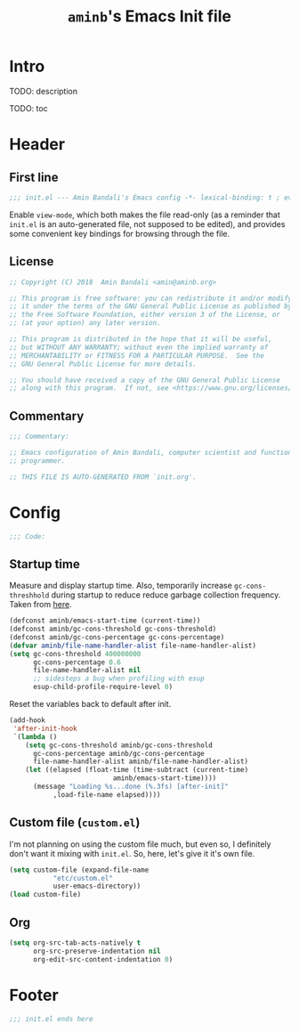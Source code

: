 #+title: =aminb='s Emacs Init file
#+property: header-args :results silent :comments link :tangle ~/dotfiles/emacs/init.el

* Intro

TODO: description

TODO: toc

* Header

** First line

#+begin_src emacs-lisp :comments none
;;; init.el --- Amin Bandali's Emacs config -*- lexical-binding: t ; eval: (view-mode 1)-*-
#+end_src

Enable =view-mode=, which both makes the file read-only (as a reminder
that =init.el= is an auto-generated file, not supposed to be edited),
and provides some convenient key bindings for browsing through the
file.

** License

#+begin_src emacs-lisp :comments none
;; Copyright (C) 2018  Amin Bandali <amin@aminb.org>

;; This program is free software: you can redistribute it and/or modify
;; it under the terms of the GNU General Public License as published by
;; the Free Software Foundation, either version 3 of the License, or
;; (at your option) any later version.

;; This program is distributed in the hope that it will be useful,
;; but WITHOUT ANY WARRANTY; without even the implied warranty of
;; MERCHANTABILITY or FITNESS FOR A PARTICULAR PURPOSE.  See the
;; GNU General Public License for more details.

;; You should have received a copy of the GNU General Public License
;; along with this program.  If not, see <https://www.gnu.org/licenses/>.
#+end_src

** Commentary

#+begin_src emacs-lisp :comments none
;;; Commentary:

;; Emacs configuration of Amin Bandali, computer scientist and functional
;; programmer.

;; THIS FILE IS AUTO-GENERATED FROM `init.org'.
#+end_src

* Config

#+begin_src emacs-lisp :comments none
;;; Code:
#+end_src

** Startup time

Measure and display startup time. Also, temporarily increase
~gc-cons-threshhold~ during startup to reduce reduce garbage
collection frequency. Taken from [[https://github.com/dieggsy/dotfiles/tree/3d95bc08033920e077855caf545a975eba52d28d/emacs.d#startup-time][here]].

#+begin_src emacs-lisp
(defconst aminb/emacs-start-time (current-time))
(defconst aminb/gc-cons-threshold gc-cons-threshold)
(defconst aminb/gc-cons-percentage gc-cons-percentage)
(defvar aminb/file-name-handler-alist file-name-handler-alist)
(setq gc-cons-threshold 400000000
      gc-cons-percentage 0.6
      file-name-handler-alist nil
      ;; sidesteps a bug when profiling with esup
      esup-child-profile-require-level 0)
#+end_src

Reset the variables back to default after init.

#+begin_src emacs-lisp
(add-hook
 'after-init-hook
 `(lambda ()
    (setq gc-cons-threshold aminb/gc-cons-threshold
	  gc-cons-percentage aminb/gc-cons-percentage
	  file-name-handler-alist aminb/file-name-handler-alist)
    (let ((elapsed (float-time (time-subtract (current-time)
					      aminb/emacs-start-time))))
      (message "Loading %s...done (%.3fs) [after-init]"
	       ,load-file-name elapsed))))
#+end_src

** Custom file (=custom.el=)

I'm not planning on using the custom file much, but even so, I
definitely don't want it mixing with =init.el=. So, here, let's give
it it's own file.

#+begin_src emacs-lisp
(setq custom-file (expand-file-name
		   "etc/custom.el"
		   user-emacs-directory))
(load custom-file)
#+end_src

** Org

#+begin_src emacs-lisp
(setq org-src-tab-acts-natively t
      org-src-preserve-indentation nil
      org-edit-src-content-indentation 0)
#+end_src

* Footer

#+begin_src emacs-lisp :comments none
;;; init.el ends here
#+end_src
